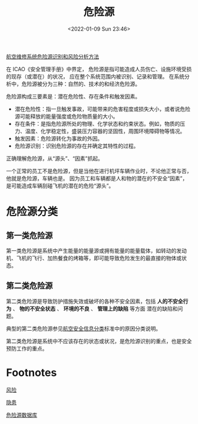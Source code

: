 # -*- eval: (setq org-media-note-screenshot-image-dir (concat default-directory "./static/危险源/")); -*-
:PROPERTIES:
:ID:       80406A3A-57A9-4F89-95B6-80322C587784
:END:
#+LATEX_CLASS: my-article
#+DATE: <2022-01-09 Sun 23:46>
#+TITLE: 危险源

#+ROAM_KEY:


[[id:FF7E48D0-FF3C-499D-800F-3ACF2763D2DF][航空维修系统危险源识别和风险分析方法]]

在 ICAO《安全管理手册》中界定，
危险源是指可能造成人员伤亡、设施环境受损的现存（或潜在）的状况，
应在整个系统范围内被识别、记录和管理。
在系统分析中，危险源被分为三种：自然的、技术的和经济危险源。

危险源构成三要素是：潜在危险性、存在条件和触发因素。
- 潜在危险性：指一旦触发事故，可能带来的危害程度或损失大小，或者说危险源可能释放的能量强度或危险物质量的大小。
- 存在条件：是指危险源所处的物理、化学状态和约束状态。例如，物质的压力、温度、化学稳定性，盛装压力容器的坚固性，周围环境障碍物等情况。
- 触发因素：危险源转化为事故的外因。
- 危险源识别：识别危险源的存在并确定其特性的过程。
  
正确理解危险源，从“源头”、“因素”抓起。

一个正常的员工不是危险源，但是当他在进行机坪车辆作业时，不论他正常与否，他就是危险源，车辆也是。
因为员工和车辆都是人和物的潜在的不安全“因素”，是可能造成车辆刮碰飞机的潜在的危险“源头”。

* 危险源分类
** 第一类危险源
第一类危险源是系统中产生能量的能量源或拥有能量的能量载体，如转动的发动机、飞机的飞行、加热餐食的烤箱等，即可能导致危险发生的最直接的物体或状态。

** 第二类危险源
第二类危险源是导致防护措施失效或破坏的各种不安全因素，包括 *人的不安全行为* 、 *物的不安全状态* 、 *环境的不良* 、 *管理上的缺陷* 等方面
潜在的缺陷和问题。

典型的第二类危险源参见[[id:BB1F17DA-D304-4B74-8E66-F36C9FA8F3FE][航空安全信息分类]]标准中的原因分类说明。

第二类危险源是系统中不应该存在的状态或状况，是危险源识别的重点，也是安全预防工作的重点。

* Footnotes

[[id:323FBB70-EBED-4106-AEB6-8F8B588C7819][风险]]

[[id:0D7D7B1C-F2D0-4759-B6FC-3689101E6EE6][隐患]]

[[id:76BC8643-71F6-4F85-862C-548737517947][危险源数据库]]

